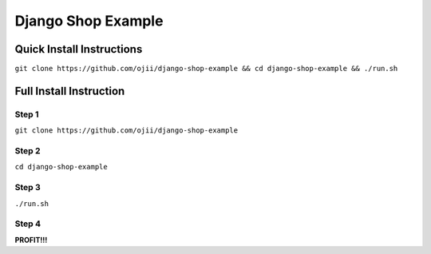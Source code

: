 ###################
Django Shop Example
###################

**************************
Quick Install Instructions
**************************

``git clone https://github.com/ojii/django-shop-example && cd django-shop-example && ./run.sh``

************************
Full Install Instruction
************************

Step 1
======

``git clone https://github.com/ojii/django-shop-example``


Step 2
======

``cd django-shop-example``


Step 3
======

``./run.sh``


Step 4
======

**PROFIT!!!**